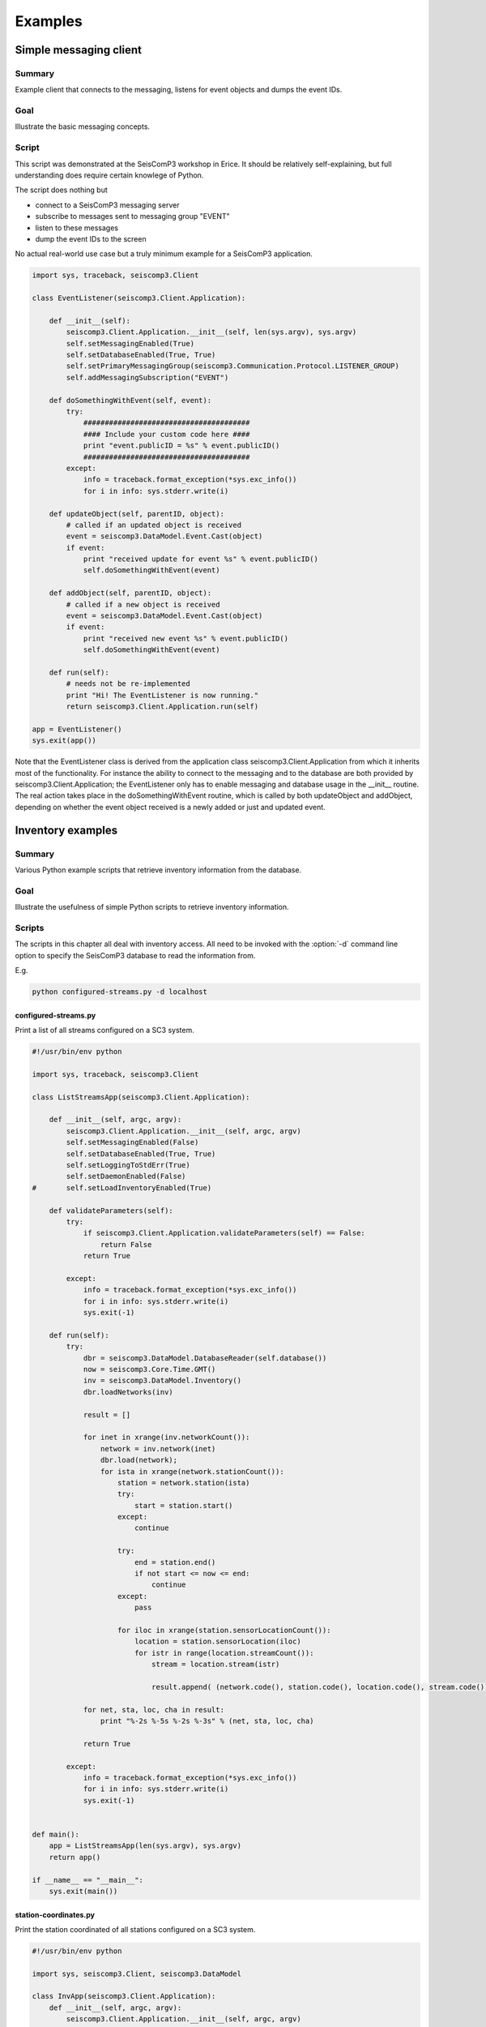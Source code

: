 .. _sdk-python-examples:

********
Examples
********

Simple messaging client
=======================

Summary
-------

Example client that connects to the messaging, listens for event
objects and dumps the event IDs.

Goal
----

Illustrate the basic messaging concepts.

Script
------

This script was demonstrated at the SeisComP3 workshop in Erice. It should be
relatively self-explaining, but full understanding does require certain knowlege
of Python.

The script does nothing but

* connect to a SeisComP3 messaging server
* subscribe to messages sent to messaging group "EVENT"
* listen to these messages
* dump the event IDs to the screen

No actual real-world use case but a truly minimum example for a SeisComP3
application.


.. code-block:: python

   import sys, traceback, seiscomp3.Client

   class EventListener(seiscomp3.Client.Application):

       def __init__(self):
           seiscomp3.Client.Application.__init__(self, len(sys.argv), sys.argv)
           self.setMessagingEnabled(True)
           self.setDatabaseEnabled(True, True)
           self.setPrimaryMessagingGroup(seiscomp3.Communication.Protocol.LISTENER_GROUP)
           self.addMessagingSubscription("EVENT")

       def doSomethingWithEvent(self, event):
           try:
               #######################################
               #### Include your custom code here ####
               print "event.publicID = %s" % event.publicID()
               #######################################
           except:
               info = traceback.format_exception(*sys.exc_info())
               for i in info: sys.stderr.write(i)

       def updateObject(self, parentID, object):
           # called if an updated object is received
           event = seiscomp3.DataModel.Event.Cast(object)
           if event:
               print "received update for event %s" % event.publicID()
               self.doSomethingWithEvent(event)

       def addObject(self, parentID, object):
           # called if a new object is received
           event = seiscomp3.DataModel.Event.Cast(object)
           if event:
               print "received new event %s" % event.publicID()
               self.doSomethingWithEvent(event)

       def run(self):
           # needs not be re-implemented
           print "Hi! The EventListener is now running."
           return seiscomp3.Client.Application.run(self)

   app = EventListener()
   sys.exit(app())

Note that the EventListener class is derived from the application class
seiscomp3.Client.Application from which it inherits most of the functionality.
For instance the ability to connect to the messaging and to the database are
both provided by seiscomp3.Client.Application; the EventListener only has to
enable messaging and database usage in the __init__ routine. The real action
takes place in the doSomethingWithEvent routine, which is called by both
updateObject and addObject, depending on whether the event object received is a
newly added or just and updated event.


Inventory examples
==================

Summary
-------

Various Python example scripts that retrieve inventory information from the
database.

Goal
----

Illustrate the usefulness of simple Python scripts to retrieve inventory
information.

Scripts
-------

The scripts in this chapter all deal with inventory access. All need to be
invoked with the :option:`-d` command line option to specify the SeisComP3 database to
read the information from.

E.g.

.. code-block:: sh

   python configured-streams.py -d localhost

configured-streams.py
^^^^^^^^^^^^^^^^^^^^^

Print a list of all streams configured on a SC3 system.

.. code-block:: python

   #!/usr/bin/env python

   import sys, traceback, seiscomp3.Client

   class ListStreamsApp(seiscomp3.Client.Application):

       def __init__(self, argc, argv):
           seiscomp3.Client.Application.__init__(self, argc, argv)
           self.setMessagingEnabled(False)
           self.setDatabaseEnabled(True, True)
           self.setLoggingToStdErr(True)
           self.setDaemonEnabled(False)
   #       self.setLoadInventoryEnabled(True)

       def validateParameters(self):
           try:
               if seiscomp3.Client.Application.validateParameters(self) == False:
                   return False
               return True

           except:
               info = traceback.format_exception(*sys.exc_info())
               for i in info: sys.stderr.write(i)
               sys.exit(-1)

       def run(self):
           try:
               dbr = seiscomp3.DataModel.DatabaseReader(self.database())
               now = seiscomp3.Core.Time.GMT()
               inv = seiscomp3.DataModel.Inventory()
               dbr.loadNetworks(inv)

               result = []

               for inet in xrange(inv.networkCount()):
                   network = inv.network(inet)
                   dbr.load(network);
                   for ista in xrange(network.stationCount()):
                       station = network.station(ista)
                       try:
                           start = station.start()
                       except:
                           continue

                       try:
                           end = station.end()
                           if not start <= now <= end:
                               continue
                       except:
                           pass

                       for iloc in xrange(station.sensorLocationCount()):
                           location = station.sensorLocation(iloc)
                           for istr in range(location.streamCount()):
                               stream = location.stream(istr)

                               result.append( (network.code(), station.code(), location.code(), stream.code()) )

               for net, sta, loc, cha in result:
                   print "%-2s %-5s %-2s %-3s" % (net, sta, loc, cha)

               return True

           except:
               info = traceback.format_exception(*sys.exc_info())
               for i in info: sys.stderr.write(i)
               sys.exit(-1)


   def main():
       app = ListStreamsApp(len(sys.argv), sys.argv)
       return app()

   if __name__ == "__main__":
       sys.exit(main())


station-coordinates.py
^^^^^^^^^^^^^^^^^^^^^^

Print the station coordinated of all stations configured on a SC3 system.

.. code-block:: python

   #!/usr/bin/env python

   import sys, seiscomp3.Client, seiscomp3.DataModel

   class InvApp(seiscomp3.Client.Application):
       def __init__(self, argc, argv):
           seiscomp3.Client.Application.__init__(self, argc, argv)
           self.setMessagingEnabled(False)
           self.setDatabaseEnabled(True, True)
           self.setLoggingToStdErr(True)

       def validateParameters(self):
           try:
               if seiscomp3.Client.Application.validateParameters(self) == False:
                   return False

               return True

           except:
               info = traceback.format_exception(*sys.exc_info())
               for i in info: sys.stderr.write(i)
               sys.exit(-1)

       def run(self):
           now = seiscomp3.Core.Time.GMT()
           try:
               lines = []
               dbr = seiscomp3.DataModel.DatabaseReader(self.database())
               inv = seiscomp3.DataModel.Inventory()
               dbr.loadNetworks(inv)
               nnet = inv.networkCount()
               for inet in xrange(nnet):
                   net = inv.network(inet)
                   dbr.load(net);
                   nsta = net.stationCount()
                   for ista in xrange(nsta):
                       sta = net.station(ista)
                       line = "%-2s %-5s %9.4f %9.4f %6.1f" % ( net.code(), sta.code(), sta.latitude(), sta.longitude(), sta.elevation() )
                       try:
                           start = sta.start()
                       except:
                           continue

                       try:
                           end = sta.end()
                           if not start <= now <= end:
                               continue
                       except:
                           pass

                       lines.append(line)

               lines.sort()
               for line in lines:
                   print line

               return True
           except:
               info = traceback.format_exception(*sys.exc_info())
               for i in info: sys.stderr.write(i)
               sys.exit(-1)

   def main():
       app = InvApp(len(sys.argv), sys.argv)
       return app()

   if __name__ == "__main__":
       sys.exit(main())


channel-gains.py
^^^^^^^^^^^^^^^^

Print channel gains for all streams configured on a SC3 system.

.. code-block:: python

   #!/usr/bin/env python

   import traceback, sys, seiscomp3.Client, seiscomp3.DataModel

   class InvApp(seiscomp3.Client.Application):
       def __init__(self, argc, argv):
           seiscomp3.Client.Application.__init__(self, argc, argv)
           self.setMessagingEnabled(False)
           self.setDatabaseEnabled(True, True)
           self.setLoggingToStdErr(True)

       def validateParameters(self):
           try:
               if seiscomp3.Client.Application.validateParameters(self) == False:
                   return False

               return True

           except:
               info = traceback.format_exception(*sys.exc_info())
               for i in info: sys.stderr.write(i)
               sys.exit(-1)

       def run(self):
           now = seiscomp3.Core.Time.GMT()
           try:
               lines = []
               dbq = seiscomp3.DataModel.DatabaseQuery(self.database())
               inv = seiscomp3.DataModel.Inventory()
               dbq.loadNetworks(inv)
               nnet = inv.networkCount()
               for inet in xrange(nnet):
                   network = inv.network(inet)
                   sys.stderr.write("\rworking on network %2s" % network.code())
                   dbq.load(network);
                   nsta = network.stationCount()
                   for ista in xrange(nsta):
                       station = network.station(ista)
                       try:
                           start = station.start()
                       except:
                           continue

                       try:
                           end = station.end()
                           if not start <= now <= end:
                               continue
                       except:
                           pass

                       # now we know that this is an operational station
                       for iloc in xrange(station.sensorLocationCount()):
                           location = station.sensorLocation(iloc)
                           for istr in range(location.streamCount()):
                               stream = location.stream(istr)

                               line = "%-2s %-5s %-2s %-3s %g" % (network.code(), station.code(), location.code(), stream.code(), stream.gain())
                               lines.append(line)

               lines.sort()
               for line in lines:
                   print line

               return True
           except:
               info = traceback.format_exception(*sys.exc_info())
               for i in info: sys.stderr.write(i)
               sys.exit(-1)

   def main():
       app = InvApp(len(sys.argv), sys.argv)
       return app()

   if __name__ == "__main__":
       sys.exit(main())


Simple waveform client
======================

Summary
-------

Example client that connects to a record stream service and dumps the content
to stdout.

Goal
----

Illustrate the basic record stream concepts.

Script
------

.. code-block:: python

   #!/usr/bin/env python

   import seiscomp3.Client, sys

   class App(seiscomp3.Client.StreamApplication):
       def __init__(self, argc, argv):
           seiscomp3.Client.StreamApplication.__init__(self, argc, argv)
           # Do not connect to messaging and do not use database at all
           self.setMessagingEnabled(False)
           self.setDatabaseEnabled(False, False)


       def init(self):
           if seiscomp3.Client.StreamApplication.init(self) == False:
               return False

           # For testing purposes we subscribe to the last 5 minutes of data.
           # To use real-time data, do not define an end time and configure
           # a real-time capable backend such as Seedlink.

           # First, query now
           now = seiscomp3.Core.Time.GMT()
           # Substract 5 minutes for the start time
           start = now - seiscomp3.Core.TimeSpan(300,0)
           # Set the start time in our record stream
           self.recordStream().setStartTime(start)
           # And the end time
           self.recordStream().setEndTime(now)

           # Now add some streams to fetch
           self.recordStream().addStream("GE", "MORC", "", "BHZ")
           self.recordStream().addStream("GE", "MORC", "", "BHN")

           return True


       # handleRecord is called when a new record is being read from the
       # record stream
       def handleRecord(self, rec):
           # Print the streamID which is a join of NSLC separated with '.'
           print rec.streamID()
           # Print the records start time in ISO format
           print "  %s" % rec.startTime().iso()
           # Print the sampling frequency
           print "  %fHz" % rec.samplingFrequency()
           # If data is available
           if rec.data():
               # Print the number of samples
               print "  %d samples" % rec.data().size()
               # Try to extract a float array. If the samples are of other
               # data types, use rec.dataType() to query the type and use
               # the appropriate array classes.
               data = seiscomp3.Core.FloatArray.Cast(rec.data())
               # Print the samples
               if data:
                   print "  data: %s" % str([data.get(i) for i in xrange(data.size())])
               else:
                   print "  no data"

   def main():
       app = App(len(sys.argv), sys.argv)
       return app()

   if __name__ == "__main__":
       sys.exit(main())

The :option:`-I` command line option can be used to configure the record
stream backend when running the test application.

.. code-block:: sh

   python testrec.py -I slink://localhost:18000

or to ask Arclink for data

.. code-block:: sh

   python testrec.py -I arclink://localhost:18001


Waveform client and record filtering
====================================

Summary
-------

Example client that connects to a record stream service, filters the records
with a given SeisComp3 filter and dumps the content to stdout.

Goal
----

Illustrate the recordfilter concepts.

Script
------

.. code-block:: python

   #!/usr/bin/env python

   import seiscomp3.Client, sys

   class App(seiscomp3.Client.StreamApplication):
       def __init__(self, argc, argv):
           seiscomp3.Client.StreamApplication.__init__(self, argc, argv)
           # Do not connect to messaging and do not use database at all
           self.setMessagingEnabled(False)
           self.setDatabaseEnabled(False, False)

       def init(self):
           if seiscomp3.Client.StreamApplication.init(self) == False:
               return False

           # For testing purposes we subscribe to the last 5 minutes of data.
           # To use real-time data, do not define an end time and configure
           # a real-time capable backend such as Seedlink.

           # First, query now
           now = seiscomp3.Core.Time.GMT()
           # Substract 5 minutes for the start time
           start = now - seiscomp3.Core.TimeSpan(300,0)
           # Set the start time in our record stream
           self.recordStream().setStartTime(start)
           # And the end time
           self.recordStream().setEndTime(now)

           # Now add some streams to fetch
           self.recordStream().addStream("GE", "MORC", "", "BHZ")
           self.recordStream().addStream("GE", "MORC", "", "BHN")

           # Create IIR filter instance that deals with data (samples)
           filterIIR = seiscomp3.Math.InPlaceFilterF.Create("BW(4,1,10")
           if not filterIIR:
               seiscomp3.Logging.error("Failed to create filter")
               return False

           # Create a record filter that applies the given IIR filter to
           # each record fed. Deals with gaps and sps changes on record basis.
           self.recordFilter = seiscomp3.IO.RecordIIRFilterF(filterIIR)

           # Demultiplexes record volumes and runs the passed filter
           # on each stream.
           self.demuxer = seiscomp3.IO.RecordDemuxFilter(self.recordFilter)

           return True


       # handleRecord is called when a new record is being read from the
       # record stream
       def handleRecord(self, raw_rec):
           # Feed the raw record into the demuxer and filter it
           rec = self.demuxer.feed(raw_rec)
           if not rec: return

           # Print the streamID which is a join of NSLC separated with '.'
           print rec.streamID()
           # Print the records start time in ISO format
           print "  %s" % rec.startTime().iso()
                   # Print the sampling frequency
                   print "  %fHz" % rec.samplingFrequency()
                   # If data is available
                   if rec.data():
                       # Print the number of samples
                       print "  %d samples" % rec.data().size()
                       # Try to extract a float array. If the samples are of other
                       # data types, use rec.dataType() to query the type and use
                       # the appropriate array classes.
                       data = seiscomp3.Core.FloatArray.Cast(rec.data())
                       # Print the samples
                       if data:
                           print "  data: %s" % str([data.get(i) for i in xrange(data.size())])
                       else:
                           print "  no data"

   def main():
       app = App(len(sys.argv), sys.argv)
           return app()

   if __name__ == "__main__":
       sys.exit(main())
